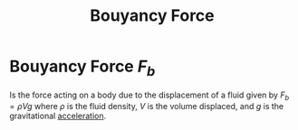 :PROPERTIES:
:ID:       99de3b0e-acb6-42dd-9796-7aff4aeac328
:END:
#+title: Bouyancy Force
#+filetags: :kinematics:physics:
* Bouyancy Force $F_b$
Is the force acting on a body due to the displacement of a fluid given by $F_b = \rho V g$ where $\rho$ is the fluid density, $V$ is the volume displaced, and $g$ is the gravitational [[id:a9074e56-9216-4f34-bb27-fd753325f667][acceleration]].
